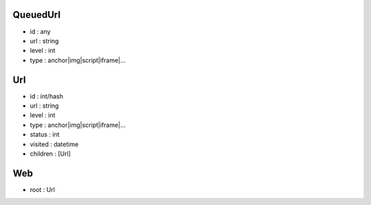 QueuedUrl
-----
- id : any
- url : string
- level : int
- type : anchor|img|script|iframe|...

Url
-----
- id : int/hash
- url : string
- level : int
- type : anchor|img|script|iframe|...

- status : int
- visited : datetime
- children : [Url]

Web
-----
- root : Url
